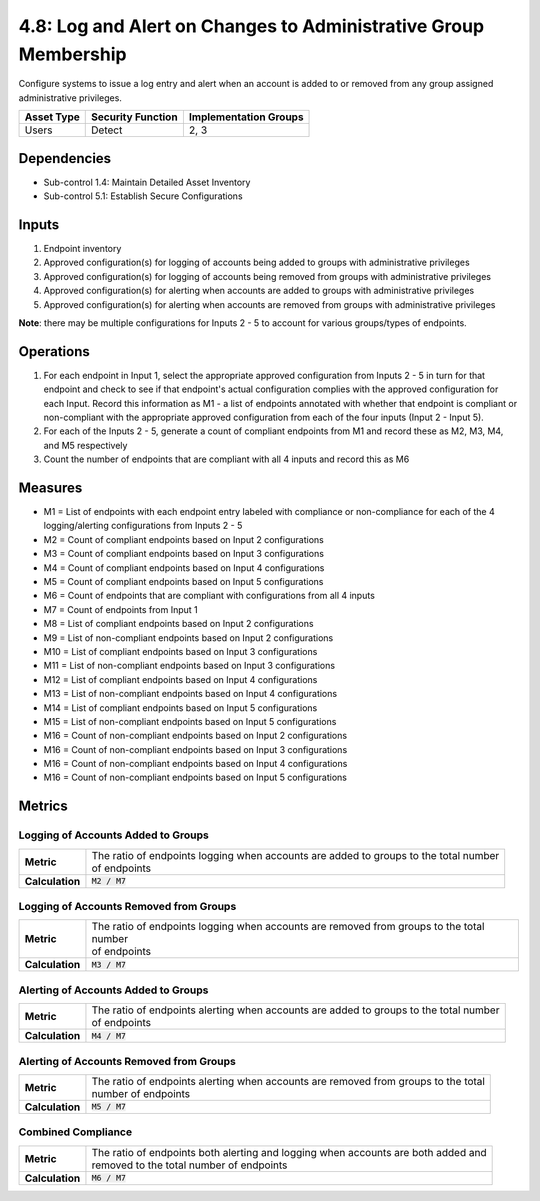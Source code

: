 4.8: Log and Alert on Changes to Administrative Group Membership
================================================================
Configure systems to issue a log entry and alert when an account is added to or removed from any group assigned administrative privileges.

.. list-table::
	:header-rows: 1

	* - Asset Type
	  - Security Function
	  - Implementation Groups
	* - Users
	  - Detect
	  - 2, 3

Dependencies
------------
* Sub-control 1.4: Maintain Detailed Asset Inventory
* Sub-control 5.1: Establish Secure Configurations

Inputs
------
#. Endpoint inventory
#. Approved configuration(s) for logging of accounts being added to groups with administrative privileges
#. Approved configuration(s) for logging of accounts being removed from groups with administrative privileges
#. Approved configuration(s) for alerting when accounts are added to groups with administrative privileges
#. Approved configuration(s) for alerting when accounts are removed from groups with administrative privileges

**Note**: there may be multiple configurations for Inputs 2 - 5 to account for various groups/types of endpoints.

Operations
----------
#. For each endpoint in Input 1, select the appropriate approved configuration from Inputs 2 - 5 in turn for that endpoint and check to see if that endpoint's actual configuration complies with the approved configuration for each Input. Record this information as M1 - a list of endpoints annotated with whether that endpoint is compliant or non-compliant with the appropriate approved configuration from each of the four inputs (Input 2 - Input 5).
#. For each of the Inputs 2 - 5, generate a count of compliant endpoints from M1 and record these as M2, M3, M4, and M5 respectively
#. Count the number of endpoints that are compliant with all 4 inputs and record this as M6

Measures
--------
* M1 = List of endpoints with each endpoint entry labeled with compliance or non-compliance for each of the 4 logging/alerting configurations from Inputs 2 - 5
* M2 = Count of compliant endpoints based on Input 2 configurations
* M3 = Count of compliant endpoints based on Input 3 configurations
* M4 = Count of compliant endpoints based on Input 4 configurations
* M5 = Count of compliant endpoints based on Input 5 configurations
* M6 = Count of endpoints that are compliant with configurations from all 4 inputs
* M7 = Count of endpoints from Input 1
* M8 = List of compliant endpoints based on Input 2 configurations
* M9 = List of non-compliant endpoints based on Input 2 configurations
* M10 = List of compliant endpoints based on Input 3 configurations
* M11 = List of non-compliant endpoints based on Input 3 configurations
* M12 = List of compliant endpoints based on Input 4 configurations
* M13 = List of non-compliant endpoints based on Input 4 configurations
* M14 = List of compliant endpoints based on Input 5 configurations
* M15 = List of non-compliant endpoints based on Input 5 configurations
* M16 = Count of non-compliant endpoints based on Input 2 configurations
* M16 = Count of non-compliant endpoints based on Input 3 configurations
* M16 = Count of non-compliant endpoints based on Input 4 configurations
* M16 = Count of non-compliant endpoints based on Input 5 configurations


Metrics
-------

Logging of Accounts Added to Groups
^^^^^^^^^^^^^^^^^^^^^^^^^^^^^^^^^^^
.. list-table::

	* - **Metric**
	  - | The ratio of endpoints logging when accounts are added to groups to the total number
	    | of endpoints
	* - **Calculation**
	  - :code:`M2 / M7`

Logging of Accounts Removed from Groups
^^^^^^^^^^^^^^^^^^^^^^^^^^^^^^^^^^^^^^^
.. list-table::

	* - **Metric**
	  - | The ratio of endpoints logging when accounts are removed from groups to the total number
	    | of endpoints
	* - **Calculation**
	  - :code:`M3 / M7`

Alerting of Accounts Added to Groups
^^^^^^^^^^^^^^^^^^^^^^^^^^^^^^^^^^^
.. list-table::

	* - **Metric**
	  - | The ratio of endpoints alerting when accounts are added to groups to the total number
	    | of endpoints
	* - **Calculation**
	  - :code:`M4 / M7`

Alerting of Accounts Removed from Groups
^^^^^^^^^^^^^^^^^^^^^^^^^^^^^^^^^^^^^^^
.. list-table::

	* - **Metric**
	  - | The ratio of endpoints alerting when accounts are removed from groups to the total
	    | number of endpoints
	* - **Calculation**
	  - :code:`M5 / M7`

Combined Compliance
^^^^^^^^^^^^^^^^^^^
.. list-table::

	* - **Metric**
	  - | The ratio of endpoints both alerting and logging when accounts are both added and
	    | removed to the total number of endpoints
	* - **Calculation**
	  - :code:`M6 / M7`

.. history
.. authors
.. license
